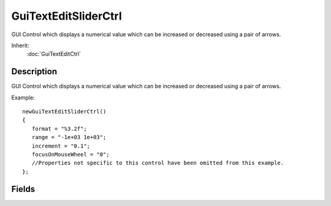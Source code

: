 GuiTextEditSliderCtrl
=====================

GUI Control which displays a numerical value which can be increased or decreased using a pair of arrows.

Inherit:
	:doc:`GuiTextEditCtrl`

Description
-----------

GUI Control which displays a numerical value which can be increased or decreased using a pair of arrows.

Example::

	newGuiTextEditSliderCtrl()
	{
	   format = "%3.2f";
	   range = "-1e+03 1e+03";
	   increment = "0.1";
	   focusOnMouseWheel = "0";
	   //Properties not specific to this control have been omitted from this example.
	};


Fields
------


.. cpp:member:: bool  GuiTextEditSliderCtrl::focusOnMouseWheel

	If true, the control will accept giving focus to the user when the mouse wheel is used.

.. cpp:member:: string  GuiTextEditSliderCtrl::format

	Character format type to place in the control.

.. cpp:member:: float  GuiTextEditSliderCtrl::increment

	How far to increment the slider on each step.

.. cpp:member:: Point2F  GuiTextEditSliderCtrl::range

	Maximum vertical and horizontal range to allow in the control.
